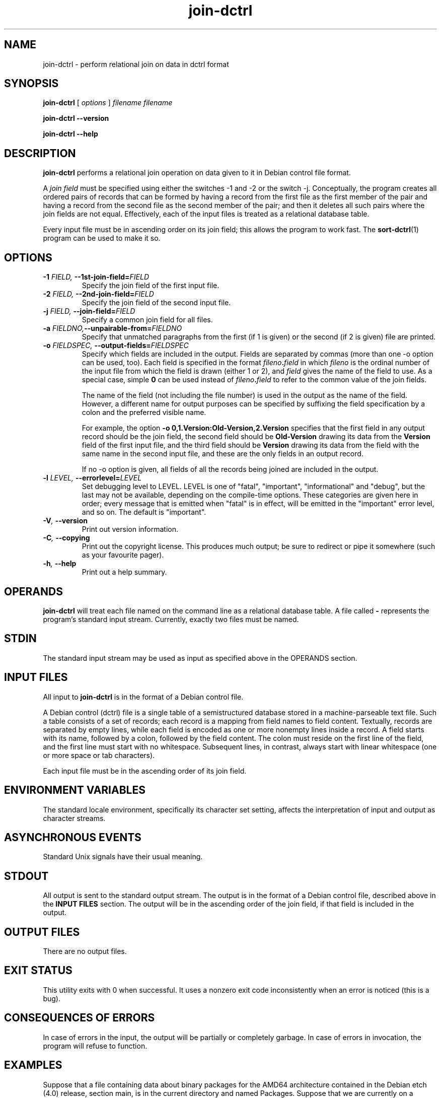 .TH join\-dctrl 1
\" Copyright © 2007  Antti-Juhani Kaijanaho <ajk@debian.org>
\"      This program is free software; you can redistribute it and/or modify
\"      it under the terms of the GNU General Public License as published by
\"      the Free Software Foundation; either version 2 of the License, or
\"      (at your option) any later version.
\" 
\"      This program is distributed in the hope that it will be useful,
\"      but WITHOUT ANY WARRANTY; without even the implied warranty of
\"      MERCHANTABILITY or FITNESS FOR A PARTICULAR PURPOSE.  See the
\"      GNU General Public License for more details. 
\"  
\"      You should have received a copy of the GNU General Public License
\"      along with this program; see the file COPYING.  If not, write to
\"      the Free Software Foundation, Inc., 59 Temple Place - Suite 330,
\"      Boston, MA 02111-1307, USA.
.SH NAME
join\-dctrl \- perform relational join on data in dctrl format
.SH SYNOPSIS
.B join\-dctrl
[
.I options
]
.I filename
.I filename
.sp
.B join\-dctrl
.B \-\-version
.sp
.B join\-dctrl
.B \-\-help
.SH DESCRIPTION
.B join\-dctrl
performs a relational join operation on data given to it in Debian control
file format.
.PP
A
.I "join field"
must be specified using either the switches \-1 and \-2 or the switch
\-j.
.
Conceptually, the program creates all ordered pairs of records
that can be formed by having a record from the first file as the first
member of the pair and having a record from the second file as the
second member of the pair; and then it deletes all such pairs where
the join fields are not equal.
.
Effectively, each of the input files is treated as a relational database table.
.PP
Every input file must be in ascending order on its join field; this
allows the program to work fast.
.
The
.BR sort\-dctrl (1)
program can be used to make it so.
.SH OPTIONS
.TP
.BI \-1 " FIELD, " \-\-1st\-join\-field= FIELD
Specify the join field of the first input file.
.TP
.BI \-2 " FIELD, " \-\-2nd\-join\-field= FIELD
Specify the join field of the second input file.
.TP
.BI \-j " FIELD, " \-\-join\-field= FIELD
Specify a common join field for all files.
.TP
.BI \-a " FIELDNO," \-\-unpairable\-from= FIELDNO
Specify that unmatched paragraphs from the first (if 1 is given) or
the second (if 2 is given) file are printed.
.TP
.BI \-o " FIELDSPEC, " \-\-output\-fields= FIELDSPEC
Specify which fields are included in the output.
.
Fields are separated by commas (more than one \-o option can be used,
too).
.
Each field is specified in the format
.IB fileno . field 
in which
.I fileno
is the ordinal number of the input file from which the field is drawn
(either 1 or 2), and
.I field
gives the name of the field to use.
.
As a special case, simple
.B 0
can be used instead of
.IB fileno . field
to refer to the common value of the join fields.
.IP
The name of the field (not including the file number) is used in the
output as the name of the field.
.
However, a different name for output purposes can be specified by
suffixing the field specification by a colon and the preferred visible
name.
.IP
For example, the option
.B \-o 0,1.Version:Old-Version,2.Version
specifies that the first field in any output record should be the join field,
the second field should be
.B Old-Version
drawing its data from the
.B Version
field of the first input file, and the third field should be
.B Version
drawing its data from the field with the same name in the second input
file, and these are the only fields in an output record.
.IP
If no \-o option is given, all fields of all the records being joined
are included in the output.
.TP
.BI \-l " LEVEL, " \-\-errorlevel= LEVEL
Set debugging level to LEVEL.  LEVEL is one of "fatal", "important",
"informational" and "debug", but the last may not be available,
depending on the compile-time options.  These categories are given
here in order; every message that is emitted when "fatal" is in
effect, will be emitted in the "important" error level, and so on.
The default is "important".
.TP
.BI \-V ", " \-\-version
Print out version information.
.TP
.BI \-C ", " \-\-copying
Print out the copyright license.  This produces much output; be sure
to redirect or pipe it somewhere (such as your favourite pager).
.TP
.BI \-h ", " \-\-help
Print out a help summary.
.SH OPERANDS
.B join\-dctrl
will treat each file named on the command line as a relational
database table.
.
A file called
.B \-
represents the program's standard input stream.
.
Currently, exactly two files must be named.
.SH STDIN
The standard input stream may be used as input as specified above in
the OPERANDS section.
.SH "INPUT FILES"
All input to
.B join\-dctrl
is in the format of a Debian control file.
.PP
A Debian control (dctrl) file is a single table of a semistructured
database stored in a machine-parseable text file.
.
Such a table consists of a set of records; each record is a mapping
from field names to field content.
.
Textually, records are separated by empty lines, while each field is
encoded as one or more nonempty lines inside a record.
.
A field starts with its name, followed by a colon, followed by the
field content.
.
The colon must reside on the first line of the field, and the first
line must start with no whitespace.
.
Subsequent lines, in contrast, always start with linear whitespace
(one or more space or tab characters).
.PP
Each input file must be in the ascending order of its join field.
.SH "ENVIRONMENT VARIABLES"
The standard locale environment, specifically its character set
setting, affects the interpretation of input and output as character
streams.
.SH "ASYNCHRONOUS EVENTS"
Standard Unix signals have their usual meaning.
.SH STDOUT
All output is sent to the standard output stream.
.
The output is in the format of a Debian control file, described above
in the
.B "INPUT FILES"
section.
.
The output will be in the ascending order of the join field, if that
field is included in the output.
.SH "OUTPUT FILES"
There are no output files.
.SH "EXIT STATUS"
This utility exits with 0 when successful.  It uses a nonzero exit
code inconsistently when an error is noticed (this is a bug).
.SH "CONSEQUENCES OF ERRORS"
In case of errors in the input, the output will be partially or
completely garbage.  In case of errors in invocation, the program will
refuse to function.
.SH "EXAMPLES"
Suppose that a file containing data about binary packages for the
AMD64 architecture contained in the Debian etch (4.0) release, section
main, is in the current directory and named Packages.
.
Suppose that we are currently on a Debian system.
.
Suppose further that the current directory does not contain files named
stat and pkg.
.
The following commands gives, for each package currently installed and
available in Debian etch (4.0), its currently installed version (as
Old-Version) and the version in etch (as New-Version):
.nf
$ sort-dctrl -kPackage /var/lib/dpkg/status > stat
$ sort-dctrl -kPackage Packages > pkg
$ join-dctrl -j Package \\
  -o 0,1.Version:Old-Version,2.Version:New-Version \\
  stat pkg
.fi
.SH "SEE ALSO"
.BR grep\-dctrl (1),
.BR sort\-dctrl (1),
.BR tbl\-dctrl (1)
.SH AUTHOR
The
.B join\-dctrl
program and this manual page were written by Antti-Juhani Kaijanaho.

